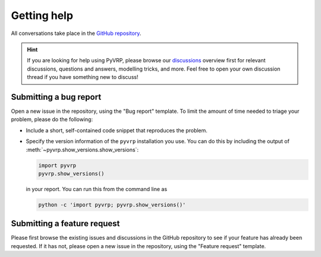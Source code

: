 Getting help
============

All conversations take place in the `GitHub repository <https://github.com/PyVRP/PyVRP/>`_.

.. hint::

   If you are looking for help using PyVRP, please browse our `discussions <https://github.com/PyVRP/PyVRP/discussions>`_ overview first for relevant discussions, questions and answers, modelling tricks, and more.
   Feel free to open your own discussion thread if you have something new to discuss!


Submitting a bug report
-----------------------

Open a new issue in the repository, using the "Bug report" template.
To limit the amount of time needed to triage your problem, please do the following:

- Include a short, self-contained code snippet that reproduces the problem.
- Specify the version information of the ``pyvrp`` installation you use.
  You can do this by including the output of :meth:`~pyvrp.show_versions.show_versions`:

  .. code-block:: python

     import pyvrp
     pyvrp.show_versions()

  in your report.
  You can run this from the command line as

  .. code-block:: shell

     python -c 'import pyvrp; pyvrp.show_versions()'


Submitting a feature request
----------------------------

Please first browse the existing issues and discussions in the GitHub repository to see if your feature has already been requested.
If it has not, please open a new issue in the repository, using the "Feature request" template.
